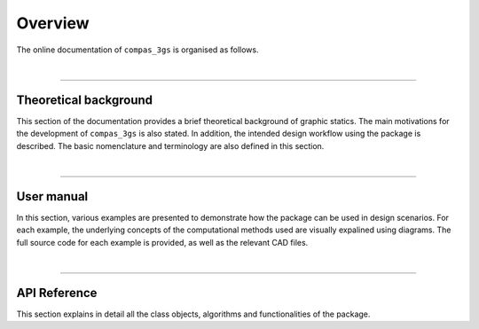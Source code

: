 ********************************************************************************
Overview
********************************************************************************

The online documentation of ``compas_3gs`` is organised as follows.

|

----


Theoretical background
======================

This section of the documentation provides a brief theoretical background of graphic statics.
The main motivations for the development of ``compas_3gs`` is also stated.
In addition, the intended design workflow using the package is described.
The basic nomenclature and terminology are also defined in this section.

|

----


User manual
===========

In this section, various examples are presented to demonstrate how the package can be used in design scenarios.
For each example, the underlying concepts of the computational methods used are visually expalined using diagrams.
The full source code for each example is provided, as well as the relevant CAD files.

|

----


API Reference
=============

This section explains in detail all the class objects, algorithms and functionalities of the package.
